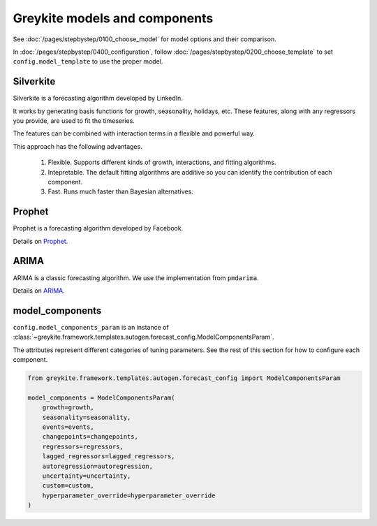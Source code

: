 Greykite models and components
==============================
See :doc:`/pages/stepbystep/0100_choose_model` for model options and their comparison.

In :doc:`/pages/stepbystep/0400_configuration`,
follow :doc:`/pages/stepbystep/0200_choose_template`
to set ``config.model_template`` to use the proper model.

Silverkite
----------
Silverkite is a forecasting algorithm developed by LinkedIn.

It works by generating basis functions for growth, seasonality, holidays, etc.
These features, along with any regressors you provide, are used to fit the timeseries.

The features can be combined with interaction terms in a flexible and powerful way.

This approach has the following advantages.

  1. Flexible. Supports different kinds of growth, interactions, and fitting algorithms.
  2. Intepretable. The default fitting algorithms are additive so you can identify the contribution
     of each component.
  3. Fast. Runs much faster than Bayesian alternatives.

Prophet
-------
Prophet is a forecasting algorithm developed by Facebook.

Details on `Prophet <https://facebook.github.io/prophet/docs/quick_start.html>`_.

ARIMA
-----
ARIMA is a classic forecasting algorithm. We use the implementation from ``pmdarima``.

Details on `ARIMA <https://alkaline-ml.com/pmdarima/>`_.

model_components
----------------

``config.model_components_param`` is an instance of
:class:`~greykite.framework.templates.autogen.forecast_config.ModelComponentsParam`.

The attributes represent different categories of tuning parameters.
See the rest of this section for how to configure each component.

.. code-block:: python

    from greykite.framework.templates.autogen.forecast_config import ModelComponentsParam

    model_components = ModelComponentsParam(
        growth=growth,
        seasonality=seasonality,
        events=events,
        changepoints=changepoints,
        regressors=regressors,
        lagged_regressors=lagged_regressors,
        autoregression=autoregression,
        uncertainty=uncertainty,
        custom=custom,
        hyperparameter_override=hyperparameter_override
    )
